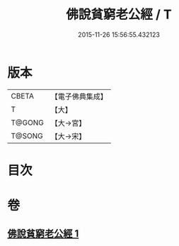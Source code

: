 #+TITLE: 佛說貧窮老公經 / T
#+DATE: 2015-11-26 15:56:55.432123
* 版本
 |     CBETA|【電子佛典集成】|
 |         T|【大】     |
 |    T@GONG|【大→宮】   |
 |    T@SONG|【大→宋】   |

* 目次
* 卷
** [[file:KR6i0503_001.txt][佛說貧窮老公經 1]]
